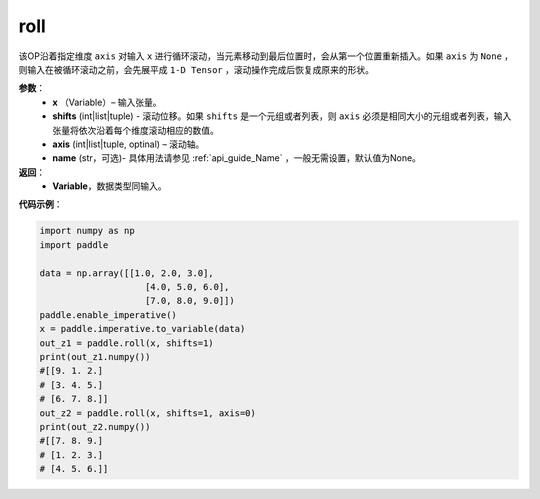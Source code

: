 .. _cn_api_tensor_manipulation_roll:

roll
-------------------------------

.. py:function:: paddle.roll(x, shifts, axis=None, name=None):




该OP沿着指定维度 ``axis`` 对输入 ``x`` 进行循环滚动，当元素移动到最后位置时，会从第一个位置重新插入。如果 ``axis`` 为 ``None`` ，则输入在被循环滚动之前，会先展平成 ``1-D Tensor`` ，滚动操作完成后恢复成原来的形状。

**参数**：
    - **x** （Variable）– 输入张量。
    - **shifts** (int|list|tuple) - 滚动位移。如果 ``shifts`` 是一个元组或者列表，则 ``axis`` 必须是相同大小的元组或者列表，输入张量将依次沿着每个维度滚动相应的数值。
    - **axis**    (int|list|tuple, optinal) – 滚动轴。
    - **name** (str，可选)- 具体用法请参见 :ref:`api_guide_Name` ，一般无需设置，默认值为None。

**返回**：
    - **Variable**，数据类型同输入。
     
**代码示例**：

.. code-block:: python

        import numpy as np
        import paddle

        data = np.array([[1.0, 2.0, 3.0],
                            [4.0, 5.0, 6.0],
                            [7.0, 8.0, 9.0]])
        paddle.enable_imperative()
        x = paddle.imperative.to_variable(data)
        out_z1 = paddle.roll(x, shifts=1)
        print(out_z1.numpy())
        #[[9. 1. 2.]
        # [3. 4. 5.]
        # [6. 7. 8.]]
        out_z2 = paddle.roll(x, shifts=1, axis=0)
        print(out_z2.numpy())
        #[[7. 8. 9.]
        # [1. 2. 3.]
        # [4. 5. 6.]]



